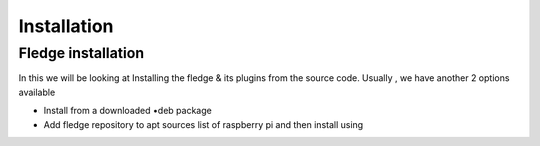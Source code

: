 ********
Installation
********

Fledge installation
=====

In this we will be looking at Installing the fledge & its plugins from the source code. Usually , we have another 2 options available
 
- Install from a downloaded •deb package
- Add fledge repository to apt sources list of raspberry pi and then install using

.. code-block:: console
  $ 
  sudo apt-get install <package name>
  $
